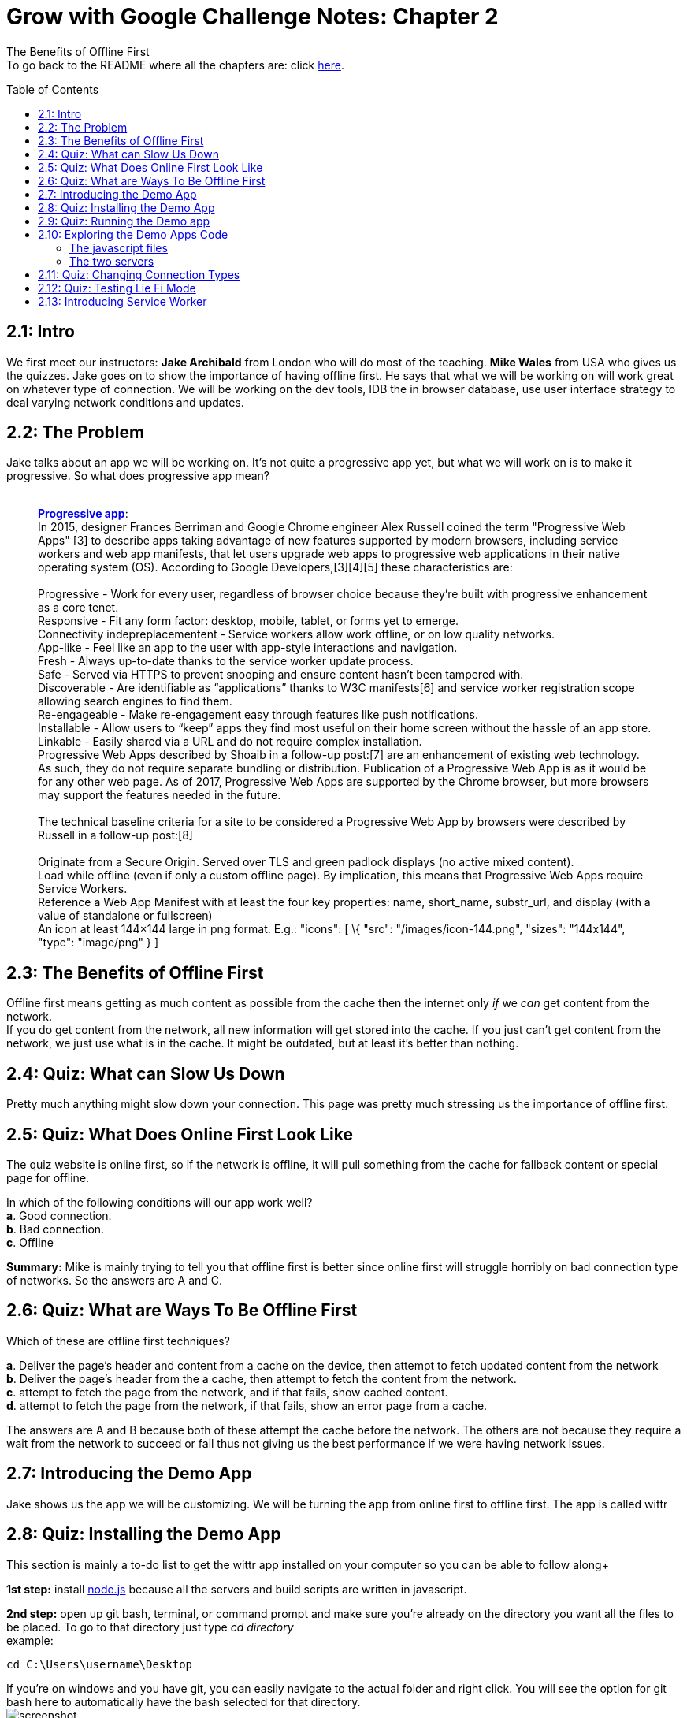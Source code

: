:library: Asciidoctor
:toc:
:toc-placement!:

= Grow with Google Challenge Notes: Chapter 2

The Benefits of Offline First +
To go back to the README where all the chapters are: click link:README.asciidoc[here].

toc::[]

== 2.1: Intro

We first meet our instructors: *Jake Archibald* from London who will do
most of the teaching. *Mike Wales* from USA who gives us the quizzes.
Jake goes on to show the importance of having offline first. He says
that what we will be working on will work great on whatever type of
connection. We will be working on the dev tools, IDB the in browser
database, use user interface strategy to deal varying network conditions
and updates.

== 2.2: The Problem

Jake talks about an app we will be working on. It's not quite a
progressive app yet, but what we will work on is to make it progressive.
So what does progressive app mean? +
 +

___________________________________________________________________________________________________________________________________________________________________________________________________________________________________________________________________________________________________________________________________________________________________________________________________________________________________
*https://en.wikipedia.org/wiki/Progressive_web_app[Progressive app]*: +
In 2015, designer Frances Berriman and Google Chrome engineer Alex
Russell coined the term "Progressive Web Apps" [3] to describe apps
taking advantage of new features supported by modern browsers, including
service workers and web app manifests, that let users upgrade web apps
to progressive web applications in their native operating system (OS).
According to Google Developers,[3][4][5] these characteristics are: +
 +
Progressive - Work for every user, regardless of browser choice because
they’re built with progressive enhancement as a core tenet. +
Responsive - Fit any form factor: desktop, mobile, tablet, or forms yet
to emerge. +
Connectivity indepreplacementent - Service workers allow work offline,
or on low quality networks. +
App-like - Feel like an app to the user with app-style interactions and
navigation. +
Fresh - Always up-to-date thanks to the service worker update process. +
Safe - Served via HTTPS to prevent snooping and ensure content hasn’t
been tampered with. +
Discoverable - Are identifiable as “applications” thanks to W3C
manifests[6] and service worker registration scope allowing search
engines to find them. +
Re-engageable - Make re-engagement easy through features like push
notifications. +
Installable - Allow users to “keep” apps they find most useful on their
home screen without the hassle of an app store. +
Linkable - Easily shared via a URL and do not require complex
installation. +
Progressive Web Apps described by Shoaib in a follow-up post:[7] are an
enhancement of existing web technology. As such, they do not require
separate bundling or distribution. Publication of a Progressive Web App
is as it would be for any other web page. As of 2017, Progressive Web
Apps are supported by the Chrome browser, but more browsers may support
the features needed in the future. +
 +
The technical baseline criteria for a site to be considered a
Progressive Web App by browsers were described by Russell in a follow-up
post:[8] +
 +
Originate from a Secure Origin. Served over TLS and green padlock
displays (no active mixed content). +
Load while offline (even if only a custom offline page). By implication,
this means that Progressive Web Apps require Service Workers. +
Reference a Web App Manifest with at least the four key properties:
name, short_name, substr_url, and display (with a value of standalone or
fullscreen) +
An icon at least 144×144 large in png format. E.g.: "icons": [ \{ "src":
"/images/icon-144.png", "sizes": "144x144", "type": "image/png" } ] +
___________________________________________________________________________________________________________________________________________________________________________________________________________________________________________________________________________________________________________________________________________________________________________________________________________________________________


== 2.3: The Benefits of Offline First

Offline first means getting as much content as possible from the cache
then the internet only _if_ we _can_ get content from the network. + 
If you do get content from the network, all new information will get stored into the
cache. If you just can't get content from the network, we just use what
is in the cache. It might be outdated, but at least it's better than
nothing.


== 2.4: Quiz: What can Slow Us Down

Pretty much anything might slow down your connection. This page was
pretty much stressing us the importance of offline first.

== 2.5: Quiz: What Does Online First Look Like

The quiz website is online first, so if the network is offline, it will pull
something from the cache for fallback content or special page for
offline. +

In which of the following conditions will our app work well? +
*a*. Good connection. +
*b*. Bad connection. +
*c*. Offline +

*Summary:* Mike is mainly trying to tell you that offline first
is better since online first will struggle horribly on bad connection
type of networks. So the answers are A and C.

== 2.6: Quiz: What are Ways To Be Offline First
Which of these are offline first techniques? 

*a*. Deliver the page's header and content from a cache on the device, then attempt to fetch updated content from the network +
*b*. Deliver the page's header from the a cache, then attempt to fetch the content from the network. +
*c*. attempt to fetch the page from the network, and if that fails, show cached content. +
*d*. attempt to fetch the page from the network, if that fails, show an error page from a cache. +

The answers are A and B because both of these attempt the cache before the network.  The others are not because they require a wait from the network to succeed or fail thus not giving us
the best performance if we were having network issues. 


== 2.7: Introducing the Demo App
Jake shows us the app we will be customizing. We will be turning the app from online first to offline first. The app is called wittr

[[section-7]]
== 2.8: Quiz: Installing the Demo App
This section is mainly a to-do list to get the wittr app installed on your computer so you can be able to follow along+

*1st step:* install link:https://nodejs.org/en/[node.js] because all the servers and build scripts are written in javascript.

*2nd step:* open up git bash, terminal, or command prompt and make sure you're already on the directory you want all the files to be placed. 
To go to that directory just type __cd directory__ +
example:
****
 cd C:\Users\username\Desktop
****
If you're on windows and you have git, you can easily navigate to the actual folder and right click. You will see the option for git bash here to automatically have the bash selected for that directory. +
image:img/bashgui.png["screenshot"] +

*3rd step:* Now that you're on the right directory, clone the project to that folder. 
type: 
****
git clone https://github.com/jakearchibald/wittr
****

*Summary:* Install node.js and clone the project.

NOTE: Jake says if you want to learn git, there's a free class: link:https://www.udacity.com/course/how-to-use-git-and-github--ud775[udacity class]
If you want a very quick one to teach you the basics in 15 minutes, I recommend link:https://try.github.io/levels/1/challenges/1[Try Git].   For this class, however, you don't really need to know git.
All you really need to do is make sure you're in the correct directory, git reset --hard, and then git checkout with the proper task branch that they will give. 

== 2.9: Quiz: Running the Demo app
Same as the previous lesson, here are the steps to continue on.

*Step 1*: After you've installed node.js and got the complete package of wittr, you'll see your folder added a new folder called "wittr".
Now you need to navigate to the wittr folder.
****
cd wittr
****

*Step 2*: Once inside the folder, you need to type:
****
npm install
****
This will fetch all the 3rd party code that is needed to run the app.
*note*: There may be some errors and warnings for optional dependencies. Just ignore them.

*Step 3*: Once npm install is complete, type:
****
npm run serv
****
IMPORTANT: From here on, you will always need to navigate to the wittr folder and type *npm run serve* every single time
when resuming the lesson. Once you type it, the console will let you know two servers are running:
*localhost:8888* and *localhost:8889*. If you ever need to restart or shut down the server, press *ctrl c*.
If for whatever reason your server doesn't start, shut down the server, and type 
*git reset --hard* into the console.

*Step 4*: Now that the server is up and running, open up a browser and enter the address: *localhost:8888*. If you see the website, you're done!

== 2.10: Exploring the Demo Apps Code
Jake explains that the app currently runs as online first +
*1st step*: browser makes a request which goes via http-cache. +
*2nd step*: If http-cache doesn't have a match, it goes to the internet. +
*3rd step*: internet will then send information to http-cache +
*fourth step*: http-cache then sends the response to the browser. +

Once those steps are fulfilled, we'll have a website full of content. html, css, javascript, etc. +
The javascript opens up a websocket that will continually stream data from the internet to the browser for any new updates.

=== The javascript files
In the class, we will be modifying the javascripts *Index.js* and *IndexController.js*. To navigate to the javascript file, it can be found
in wittr > public > js > main

*index.js* is the starting point. It includes some polyfills, promises, and URL API that we will cover later on +
*indexController.js* is where most of the magic happens. +

Jake describes what the content inside the indexController does. 
They are the notes inside this code. 

WARNING: The code uses link:https://en.wikipedia.org/wiki/ECMAScript[ECMAScript aka ES(5)] and then used link:https://babeljs.io/[babel] to translate(?). I'm not entirely certain what that all means, but once I do, hopefully I'll edit this all out or just link to the clarification.
....
import PostsView from './views/Posts'; 
import ToastsView from './views/Toasts'; 
import idb from 'idb'; 

export default function IndexController(container) {
  this._container = container;
  this._postsView = new PostsView(this._container);
  this._toastsView = new ToastsView(this._container);
  this._lostConnectionToast = null;
  this._openSocket();
}

// open a connection to the server for live updates
IndexController.prototype._openSocket = function() {
  var indexController = this;
  var latestPostDate = this._postsView.getLatestPostDate();

  // create a url pointing to /updates with the ws protocol
  var socketUrl = new URL('/updates', window.location);
  socketUrl.protocol = 'ws';

  if (latestPostDate) {
    socketUrl.search = 'since=' + latestPostDate.valueOf();
  }

  // this is a little hack for the settings page's tests,
  // it isn't needed for Wittr
  socketUrl.search += '&' + location.search.slice(1);

  var ws = new WebSocket(socketUrl.href);

  // add listeners
  ws.addEventListener('open', function() {
    if (indexController._lostConnectionToast) {
      indexController._lostConnectionToast.hide();
    }
  });

  ws.addEventListener('message', function(event) {
    requestAnimationFrame(function() {
      indexController._onSocketMessage(event.data);
    });
  });

  ws.addEventListener('close', function() {
    // tell the user
    if (!indexController._lostConnectionToast) {
      indexController._lostConnectionToast = indexController._toastsView.show("Unable to connect. Retrying…");
    }

    // try and reconnect in 5 seconds
    setTimeout(function() {
      indexController._openSocket();
    }, 5000);
  });
};

// called when the web socket sends message data
IndexController.prototype._onSocketMessage = function(data) {
  var messages = JSON.parse(data);
  this._postsView.addPosts(messages);
};
....

=== The two servers
localhost:8888 is the actual website that we can view the changes. +
localhost:8889 has the options to control 8888's atmosphere. You can imitate perfect internet, slow internet, liefi, and offline.
At the bottom there's test results to see if you passed the test by inserting the proper test ID.

== 2.11: Quiz: Changing Connection Types
In this little lesson, they want you to play around with localhost:8889's features.

*Test 1*: +
*Step 1*: While you're on the control website, localhost:8889 make sure you select perfect +
*Step 2*: In the Test ID, enter the text: *demo* +
*Step 3*: You should see the result: *"Yep, the demo's working"*. 

*Test 2*: +
*Step 1*: While you're still in the control page, refresh the page and select *"offline"* instead of perfect. + 
*Step 2*: Head over to the app webpage at localhost:8888 and refresh the page. There should be a blank webpage. +
*Step 3*: Head back over to the control site and type: *offline* into the test ID. +
*Step 4*: You should see a message: *"Yep! The server is totally dead!"*


== 2.12: Quiz: Testing Lie Fi Mode

Same as the previous lesson. +
*Step 1*: Instead of selecting perfect or offline, select *Lie-fi*. +
*Step 2*: In the Test ID, insert *lie-fi*. +
*Step 3*: You should see the result: *"Yeeeep, that's lie-fi alright."* +
*Step 4*: Go to the app website, refresh, and get angry.

[[section-12]]
== 2.13: Introducing Service Worker

Service worker helps you control the network.  What exactly IS a service worker?

link:https://developers.google.com/web/fundamentals/primers/service-workers/[SW intro by Matt]
____
A service worker is a script that your browser runs in the background, separate from a web page, opening the door to features that don't need a web page or user interaction. Today, they already include features like link:https://developers.google.com/web/updates/2015/03/push-notifications-on-the-open-web[push notifications] and link:https://developers.google.com/web/updates/2015/12/background-sync[background sync]. In the future, service workers will support other things like periodic sync or geofencing. The core feature discussed in this tutorial is the ability to intercept and handle network requests, including programmatically managing a cache of responses.

The reason this is such an exciting API is that it allows you to support offline experiences, giving developers complete control over the experience.

Before service worker, there was one other API that gave users an offline experience on the web called link:https://www.html5rocks.com/en/tutorials/appcache/beginner/[AppCache]. There are a number of issues with the AppCache API that service workers were designed to avoid.

Things to note about a service worker:

It's a link:https://www.html5rocks.com/en/tutorials/workers/basics/[JavaScript Worker], so it can't access the link:https://css-tricks.com/dom/[DOM] directly. Instead, a service worker can communicate with the pages it controls by responding to messages sent via the link:https://html.spec.whatwg.org/multipage/workers.html#dom-worker-postmessage[postMessage] interface, and those pages can manipulate the DOM if needed.
Service worker is a programmable network proxy, allowing you to control how network requests from your page are handled.
It's terminated when not in use, and restarted when it's next needed, so you cannot rely on global state within a service worker's onfetch and onmessage handlers. If there is information that you need to persist and reuse across restarts, service workers do have access to the link:https://developer.mozilla.org/en-US/docs/Web/API/IndexedDB_API[IndexedDB API].
Service workers make extensive use of promises, so if you're new to promises, then you should stop reading this and check out link:https://developers.google.com/web/fundamentals/primers/promises[Promises, an introduction].
____